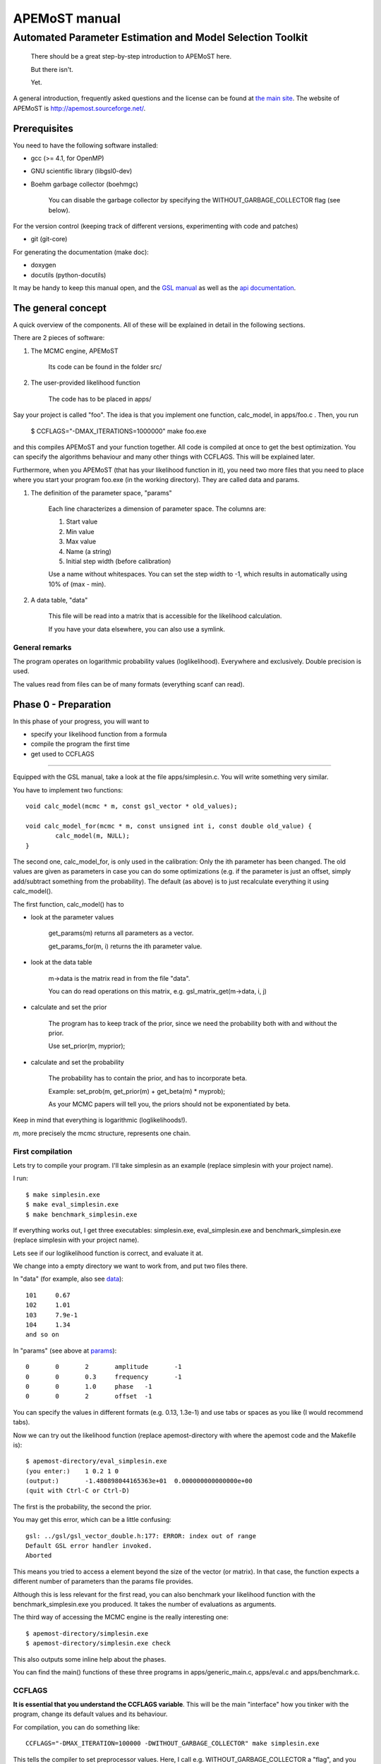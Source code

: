 ===================================
  APEMoST manual
===================================
Automated Parameter Estimation and Model Selection Toolkit
-------------------------------------------------------------

	There should be a great step-by-step introduction to APEMoST here.


	But there isn't.


	Yet.


A general introduction, frequently asked questions and the license can be found at `the main site <index.html>`_. The website of APEMoST is http://apemost.sourceforge.net/.

--------------------------
 Prerequisites
--------------------------

You need to have the following software installed:

- gcc (>= 4.1, for OpenMP)
- GNU scientific library (libgsl0-dev)
- Boehm garbage collector (boehmgc)
	
	You can disable the garbage collector by specifying the WITHOUT_GARBAGE_COLLECTOR flag (see below).

For the version control (keeping track of different versions, experimenting with code and patches)

- git (git-core)

For generating the documentation (make doc):

- doxygen 
- docutils (python-docutils)

It may be handy to keep this manual open, and the `GSL manual <http://www.gnu.org/software/gsl/manual/>`_ as well as the `api documentation <api/html/index.html>`_.

---------------------------
 The general concept
---------------------------

A quick overview of the components. All of these will be explained in detail in the following sections.

There are 2 pieces of software:

#. The MCMC engine, APEMoST

	Its code can be found in the folder src/

#. The user-provided likelihood function

	The code has to be placed in apps/

Say your project is called "foo".
The idea is that you implement one function, calc_model, in apps/foo.c .
Then, you run 

	$ CCFLAGS="-DMAX_ITERATIONS=1000000" make foo.exe

and this compiles APEMoST and your function together. All code is compiled at once to get the best optimization.
You can specify the algorithms behaviour and many other things with CCFLAGS. This will be explained later. 

Furthermore, when you APEMoST (that has your likelihood function in it), you need two more files that you need to place where you start your program foo.exe (in the working directory). They are called data and params.

.. _params:

#. The definition of the parameter space, "params"

	Each line characterizes a dimension of parameter space. The columns are:
	
	#. Start value
	#. Min value
	#. Max value
	#. Name (a string)
	#. Initial step width (before calibration)
		
	Use a name without whitespaces. You can set the step width to -1, which results in automatically using
	10% of (max - min).
	
	.. _data:
	
#. A data table, "data"
	
	This file will be read into a matrix that is accessible for the likelihood calculation.
	
	If you have your data elsewhere, you can also use a symlink.


General remarks
~~~~~~~~~~~~~~~~~~~~~~~

The program operates on logarithmic probability values (loglikelihood). 
Everywhere and exclusively. Double precision is used.

The values read from files can be of many formats (everything scanf can read). 


------------------------
Phase 0 - Preparation
------------------------

In this phase of your progress, you will want to

- specify your likelihood function from a formula

- compile the program the first time

- get used to CCFLAGS

-----------------------------------------------------------

Equipped with the GSL manual, take a look at the file apps/simplesin.c. 
You will write something very similar.

You have to implement two functions::

	void calc_model(mcmc * m, const gsl_vector * old_values);
	
	void calc_model_for(mcmc * m, const unsigned int i, const double old_value) {
		calc_model(m, NULL);
	}

The second one, calc_model_for, is only used in the calibration: Only the ith parameter has been changed. 
The old values are given as parameters in case you can do some optimizations 
(e.g. if the parameter is just an offset, simply add/subtract something from the probability).
The default (as above) is to just recalculate everything it using calc_model().

The first function, calc_model() has to 

- look at the parameter values

	get_params(m) returns all parameters as a vector.

	get_params_for(m, i) returns the ith parameter value.

- look at the data table

	m->data is the matrix read in from the file "data".

	You can do read operations on this matrix, e.g. gsl_matrix_get(m->data, i, j)

- calculate and set the prior
	
	The program has to keep track of the prior, since we need the probability both with
	and without the prior.
	
	Use set_prior(m, myprior);
	
- calculate and set the probability
	
	The probability has to contain the prior, and has to incorporate beta.
	
	Example: set_prob(m, get_prior(m) + get_beta(m) * myprob);

	As your MCMC papers will tell you, the priors should not be exponentiated by beta.

Keep in mind that everything is logarithmic (loglikelihoods!).

*m*, more precisely the mcmc structure, represents one chain.

First compilation
~~~~~~~~~~~~~~~~~~~~~~~~~

Lets try to compile your program. I'll take simplesin as an example (replace simplesin with your project name).

I run::

	$ make simplesin.exe
	$ make eval_simplesin.exe
	$ make benchmark_simplesin.exe

If everything works out, I get three executables: simplesin.exe, eval_simplesin.exe and benchmark_simplesin.exe (replace simplesin with your project name).

Lets see if our loglikelihood function is correct, and evaluate it at.

We change into a empty directory we want to work from, and put two files there. 

In "data" (for example, also see data_)::

	101	0.67
	102	1.01
	103	7.9e-1
	104	1.34
	and so on

In "params" (see above at params_)::
	
	0	0	2	amplitude	-1
	0	0	0.3	frequency	-1
	0	0	1.0	phase	-1
	0	0	2	offset	-1

You can specify the values in different formats (e.g. 0.13, 1.3e-1) and use tabs or spaces as you like (I would recommend tabs).

.. _eval:

Now we can try out the likelihood function (replace apemost-directory with 
where the apemost code and the Makefile is)::

	$ apemost-directory/eval_simplesin.exe
	(you enter:) 	1 0.2 1 0
	(output:) 	-1.480898044165363e+01	0.000000000000000e+00
	(quit with Ctrl-C or Ctrl-D)

The first is the probability, the second the prior.

You may get this error, which can be a little confusing::

	gsl: ../gsl/gsl_vector_double.h:177: ERROR: index out of range
	Default GSL error handler invoked.
	Aborted

This means you tried to access a element beyond the size of the vector (or matrix). 
In that case, the function expects a different number of parameters than the params file provides.

.. _benchmark:

Although this is less relevant for the first read, you can also benchmark your likelihood function with 
the benchmark_simplesin.exe you produced. It takes the number of evaluations as arguments.

The third way of accessing the MCMC engine is the really interesting one::

	$ apemost-directory/simplesin.exe
	$ apemost-directory/simplesin.exe check

This also outputs some inline help about the phases.

You can find the main() functions of these three programs in apps/generic_main.c, apps/eval.c and apps/benchmark.c.

CCFLAGS
~~~~~~~~~~~~~~~~~~~~~~~~~~~

**It is essential that you understand the CCFLAGS variable**. This will be the main "interface"
how you tinker with the program, change its default values and its behaviour.

For compilation, you can do something like::

	CCFLAGS="-DMAX_ITERATION=100000 -DWITHOUT_GARBAGE_COLLECTOR" make simplesin.exe

This tells the compiler to set preprocessor values. Here, I call e.g. WITHOUT_GARBAGE_COLLECTOR 
a "flag", and you "set the flag" by appending it to your CCFLAGS string with "-DFLAG"
and you "set the flag to a value" using -DFLAG=value.

The check subcommand outputs the values currently set (after compilation)::

	$ apemost-directory/simplesin.exe check

A full list of flags can be found in the `api documentation <api/html/index.html>`, with their 
meaning and default values. This is a good resource that you should keep open.

If you were to write a new calibration algorithm, or use a different adaptive MCMC algorithm, 
you would use "#ifdef MYFLAG" preprocessor directives and enable/disable the use of the algorithm by
a flag.

The perhaps most important flag is DEBUG, which enables some debug output. 

**Note**: Smart readers will notice that you have to rebuild the program
when you want to change a flag something. 

---------------------------------------------------------------------

In this phase of your progress, you learned how to

- specify your likelihood function from a formula

- compile the program the first time

- get used to CCFLAGS

Very good! You get a cookie.

-----------------------------------------------
Phase 1 - Calibration, first chain (beta = 1)
-----------------------------------------------

A good MCMC sampling should have a good acceptance rate. Different sources state 
different things, something between 30% and 80% should be right.

To reach this acceptance rate, a calibration algorithm tinkers with the stepwidths of
the proposal distribution (lets assume the default, a multivariate normal distribution).

The inline help shows which flags are relevant::

	$ apemost-directory/simplesin.exe help calibrate_first

You will want to enable the DEBUG flag, otherwise you won't see much if stuff goes wrong.
Ideally, you don't have to care about it, practically you will want to see which stepwidths 
scale up, which scale down.

You can run the calibration with::

	$ apemost-directory/simplesin.exe calibrate_first

The result of the calibration will be a file that stores the calibrated stepwidths, "calibration_results".
The rows are defined as::
	
	beta	param1_stepwidth	param2_stepwidth	...	param1_value	param2_value	...

Each chain will get one such row in the next phase. For now, just one row in this file.

Also, the program suggests a new params file ("params_suggested") that contains 
the new stepwidths (last column).
If you use these stepwidths in your params file, this will make your next calibrate_first run go faster.

Problems in this phase
~~~~~~~~~~~~~~~~~~~~~~~~~~

- stepwidth gets too large
	
	You may want to increase the parameter space.

	This can also mean the posterior distribution is independent of this parameter!

- stepwidth gets too small

- calibration fails
	
	You can increase ITER_LIMIT.

- calibration takes too long and doesn't find a good end point.

	Bad. 

	Among many things, you can try altering MAX_AR_DEVIATION.

	Among the less recommended, but possible solutions are: 
	
		- manually setting some stepwidths

	You can also add another calibration algorithm to APEMoST (we'd be happy).

**Note**: You can watch the progress of the calibration by plotting the file "calibration_progress.data".
The columns are defined as:
	
	#. parameter number (starting with 0)
	#. number of iteration done
	#. stepwidth ([0..1], normalized to parameter space)
	#. acceptance rate
	#. accuracy of the acceptance rate estimate (-1 if not available)

For example::

	0	200	0.058824	0.590000	-1.000000
	1	200	0.050000	0.590000	-1.000000
	2	200	0.058824	0.590000	-1.000000
	3	200	0.058824	0.590000	-1.000000
	0	400	0.069204	0.395000	-1.000000
	and so on

------------------------------------------------
Phase 1 - Calibration, other chains (beta <= 1)
------------------------------------------------

Now we just have to do the same with the hot chains.

There are some interesting facts about the hot chains in APEMoST, for example

#. Per default, beta is not distributed equally, but using a chebyshev scheme

	This proved to be quite good so far, I tested out several methods (also see my 
	bachelor thesis).

#. The hottest chain's beta is automatically determined so that the stepwidths will be maximally the size of the parameter space.
	
	If the beta_0 seems suspicously low, you can set the flag BETA_0 to something sensible,
	0.01 is often used.
	
#. There is a mechanism that allows skipping the calibration of all but two chains
	
	This saves you plenty of time, and possible calibration failures with the 
	hottest chain. 
	
	You can enable it with the flag SKIP_CALIBRATE_ALLCHAINS.
	
	Although this technique, developed by us (see my bachelor thesis), is not based
	on a sound mathematical proof (yet?), I have yet to see a scenario where this technique
	is inappropriate.

If you want a different number of chains, set N_BETA.

With our knowledge from the previous chapter, we look up the inline help::

	$ apemost-directory/simplesin.exe help calibrate_rest

and run::

	$ apemost-directory/simplesin.exe calibrate_rest


**Note**: You should also be aware that when you change a flag, the likelihood function or
the parameter space, you may have to do the calibration again, as the stepwidths will not 
be appropriate anymore.

Example output
~~~~~~~~~~~~~~~~~~~~~~~~~~~~~~

A output of the calibration phase can look like this (ideal case, DEBUG turned off, SKIP_CALIBRATE_ALLCHAINS turned on)::

	$ ../simplesin.exe calibrate_first
	Initializing 20 chains
	Starting markov chain calibration
	wrote calibration results for 1 chains to calibration_results
	new suggested parameters file has been written
	$ ../simplesin.exe calibrate_rest
	Initializing 20 chains
	Calibrating chains
	Calibrating second chain to infer stepwidth factor
		Chain  1 - beta = 0.993277	steps: Vector4d[0.052377;0.000060;0.036247;0.037842]
	stepwidth factors: Vector4d[0.887411;0.887411;1.044013;0.887411]
	automatic beta_0: 0.013294
		Chain  1 - beta = 0.993271	steps: Vector4d[0.046480;0.000053;0.037842;0.033582]
		Chain  2 - beta = 0.973269	steps: Vector4d[0.046955;0.000054;0.038229;0.033925]
		Chain  3 - beta = 0.940538	steps: Vector4d[0.047765;0.000055;0.038889;0.034510]
		Chain  4 - beta = 0.895972	steps: Vector4d[0.048939;0.000056;0.039844;0.035358]
		Chain  5 - beta = 0.840786	steps: Vector4d[0.050519;0.000058;0.041131;0.036500]
		Chain  6 - beta = 0.776486	steps: Vector4d[0.052569;0.000060;0.042800;0.037981]
		Chain  7 - beta = 0.704825	steps: Vector4d[0.055177;0.000063;0.044923;0.039866]
		Chain  8 - beta = 0.627758	steps: Vector4d[0.058466;0.000067;0.047601;0.042242]
		Chain  9 - beta = 0.547388	steps: Vector4d[0.062611;0.000072;0.050976;0.045237]
		Chain 10 - beta = 0.465906	steps: Vector4d[0.067866;0.000078;0.055254;0.049033]
		Chain 11 - beta = 0.385536	steps: Vector4d[0.074605;0.000085;0.060741;0.053902]
		Chain 12 - beta = 0.308470	steps: Vector4d[0.083405;0.000095;0.067906;0.060260]
		Chain 13 - beta = 0.236809	steps: Vector4d[0.095192;0.000109;0.077502;0.068776]
		Chain 14 - beta = 0.172508	steps: Vector4d[0.111531;0.000128;0.090805;0.080581]
		Chain 15 - beta = 0.117323	steps: Vector4d[0.135241;0.000155;0.110109;0.097712]
		Chain 16 - beta = 0.072756	steps: Vector4d[0.171737;0.000197;0.139823;0.124080]
		Chain 17 - beta = 0.040026	steps: Vector4d[0.231543;0.000265;0.188514;0.167290]
		Chain 18 - beta = 0.020023	steps: Vector4d[0.327367;0.000375;0.266531;0.236523]
		Chain 19 - beta = 0.013294	steps: Vector4d[0.401759;0.000460;0.327099;0.290271]
	all chains calibrated.
		Chain  0 - beta = 1.000000 	steps: Vector4d[0.052201;0.000060;0.036125;0.037715]
		Chain  1 - beta = 0.993271 	steps: Vector4d[0.046480;0.000053;0.037842;0.033582]
		Chain  2 - beta = 0.973269 	steps: Vector4d[0.046955;0.000054;0.038229;0.033925]
		Chain  3 - beta = 0.940538 	steps: Vector4d[0.047765;0.000055;0.038889;0.034510]
		Chain  4 - beta = 0.895972 	steps: Vector4d[0.048939;0.000056;0.039844;0.035358]
		Chain  5 - beta = 0.840786 	steps: Vector4d[0.050519;0.000058;0.041131;0.036500]
		Chain  6 - beta = 0.776486 	steps: Vector4d[0.052569;0.000060;0.042800;0.037981]
		Chain  7 - beta = 0.704825 	steps: Vector4d[0.055177;0.000063;0.044923;0.039866]
		Chain  8 - beta = 0.627758 	steps: Vector4d[0.058466;0.000067;0.047601;0.042242]
		Chain  9 - beta = 0.547388 	steps: Vector4d[0.062611;0.000072;0.050976;0.045237]
		Chain 10 - beta = 0.465906 	steps: Vector4d[0.067866;0.000078;0.055254;0.049033]
		Chain 11 - beta = 0.385536 	steps: Vector4d[0.074605;0.000085;0.060741;0.053902]
		Chain 12 - beta = 0.308470 	steps: Vector4d[0.083405;0.000095;0.067906;0.060260]
		Chain 13 - beta = 0.236809 	steps: Vector4d[0.095192;0.000109;0.077502;0.068776]
		Chain 14 - beta = 0.172508 	steps: Vector4d[0.111531;0.000128;0.090805;0.080581]
		Chain 15 - beta = 0.117323 	steps: Vector4d[0.135241;0.000155;0.110109;0.097712]
		Chain 16 - beta = 0.072756 	steps: Vector4d[0.171737;0.000197;0.139823;0.124080]
		Chain 17 - beta = 0.040026 	steps: Vector4d[0.231543;0.000265;0.188514;0.167290]
		Chain 18 - beta = 0.020023 	steps: Vector4d[0.327367;0.000375;0.266531;0.236523]
		Chain 19 - beta = 0.013294 	steps: Vector4d[0.401759;0.000460;0.327099;0.290271]
	calibration summary has been written
	wrote calibration results for 20 chains to calibration_results
	$ 

A more readable output (especially when you used DEBUG) is available in the file "calibration_summary".

---------------------------------
Phase 2 - Running
---------------------------------

If you made it this far, you have almost won! 
You have calibrated chains (with the burn in already done). 

In this phase the program will do the actual sampling, parallel tempering and write out 

#. The visited parameter values of chain0 (beta = 1)
	
	The files are named by the scheme paramname-chain-0.prob.dump.
	These just consist of the visited values for each iteration (doubles for rejects).
	
	These will be used for parameter estimation.
	
#. The probabilities of all chains
	
	The files are named by the scheme prob-chain<chain number>.dump.
	They consist of two columns:
	
	#. posterior probability including prior (as set by the likelihood function
	#. likelihood (excluding prior) as calculated by the likelihood function, but the prior subtracted.
	
	These will be used for the data probability and model selection.

#. "acceptance_rate.dump" allows you to watch the acceptance rates. 

	Its first column is the iteration count, the succeeding columns are the number of accepts.
	
	For convenience, a gnuplot file, acceptance_rate.dump.gnuplot is written that allows you to 
	make a nice plot and press "refresh" in the gnuplot window to watch the progress
	while the program runs (also try "set key left").
	
	On the one hand it would be nice to have the acceptance rates as percentages, but this way we present
	two pieces of information at once: The acceptance rate can be inferred by subtracting 
	the previous row, or estimated by adding 0.5*x to the plot. But it also allows us to see
	when chains get seriously stuck (the plot goes horizontal).

The first two are called "dump files". They can easily reach hundreds of megabytes.
Unless you specify --append, the existing dump files will be overwritten.

The online help is as always available with::

	$ apemost-directory/simplesin.exe help run

and run::

	$ apemost-directory/simplesin.exe run

It is important to realise that the speed of the calculation is *only* limited by the loglikelihood function,
and not by the output written to stdout or the files.

Stopping the run
~~~~~~~~~~~~~~~~~~~~~~~

**Note Bene**: The last line of output files may be invalid. A analysis tool that looks at
the output in real time should ignore it. Read on for why:

For speed purposes, the output to the files is unbuffered. This means the last two lines could be::

	3.592794839126184e-01(newline)
	3.367089(no newline)

And the rest not yet written. This is done efficiently by the operating system, which operates on 
blocks, not on lines.

To force a flush, you can send the USR1 signal to the program:

	$ killall -SIGUSR1 simplesin.exe 

Which will cause the program to flush all files, and then continue to run.

To stop the program, press Ctrl-C or send the TERM signal with kill.
This will also cause a flush, and the files will be cleanly finished.

Unless you specified MAX_ITERATIONS, the program will happily run forever.

You can also pause and continue the program using normal job control (see the manual 
of your shell on how to send STOP and CONT signals).


~~~~~~~~~~~~~~~~~~~~~~~~~~~~~~~
Speeding up the run
~~~~~~~~~~~~~~~~~~~~~~~~~~~~~~~

You can use the benchmark_ program to evaluate the speed of your loglikelihood function.
For example, `pow(a*b, 2)` is faster than `a*a*b*b`. 

You can also get speed improvements from setting N_PARAMETERS. The program will then 
expect the given number of parameters. This allows the compiler to do loop unrolling.



--------------------------------------------

At this point, you are probably waiting for the program to reach a million iterations. 
You deserve a banana (APEmost, get it?).


------------------------------
Phase 3 - Analyse
------------------------------

Since we not only want to fill our hard disks, at some point we will want to 
analyse our data. 

In this phase, all the dump files are read in again. This is often not limited by the CPU, but the 
hard disk speed. As noted in the FAQ, you can analyse your files independently on a different computer,
or paste several dump files together.

So far, APEMoST can produce the following statistics:

#. Marginal distribution histograms

	This gets you the pretty pictures you are looking for, i.e. the full
	posterior probabilities for each parameter. 

	The files are -- appropriately -- named "paramname.histogram".

	NBINS and HISTOGRAMS_MINMAX are flags you might be interested in.

	For convenience, a gnuplot file is written, "marginal_distributions.gnuplot".
	If you remove the leading '#' and run it with gnuplot, it will give you
	a nice graphic of all histograms. For your publication you probably want to use a 
	eps file or a different plot program.

#. MCMC error estimate

	Essentially, this tells you how much the mean of a histogram changes over time. 
	The sigma should be less than 1% of the histogram sigma. (It will say "** high!" 
	if that is not the case.)

	The formula is from `here <http://www.stat.umn.edu/geyer/mcmc/talk/mcmc.pdf>`_.

	You should include this estimate in your publication. 

	This does not do a clean overlapping batch estimate, just analyses a batch of the
	length sqrt(total number of iterations) after another. since the number of iterations
	is high, this should be sufficient (batch length > 500).

#. Model selection / data probability

	This will output the model probability and will let you compare this model to others.

	example output::
	
		Model probability ln(p(D|M, I)): [about 10^-59] -135.52659
		
		Table to compare support against other models (Jeffrey):
		 other model ln(p(D|M,I)) | supporting evidence for this model
		 --------------------------------- 
			>  -135.5 	negative (supports other model)
		  -135.5 .. -145.5 	Barely worth mentioning
		  -145.5 .. -158.5 	Substantial
		  -158.5 .. -169.5 	Strong
		  -169.5 .. -181.5 	Very strong
			<  -181.5 	Decisive
	
	If you have evaluated another model, look up its logarithmic (ln) model probability in this table.


------------------------------------------------

Pretty neat, eh? No cookie now, you got your histograms.

Problems in this phase
~~~~~~~~~~~~~~~~~~~~~~~~~~~~~~~

#. Straight peaks in the histograms

	These mean a chain got stuck. Bad. 

	Either run until this peak vanishes, change the calibration, ...
	I think you could increase NBINS, and take a average of the neighbouring bins,
	throwing away extreme outliers.

#. The results may be unexpected, or you are not sure if they are correct

	Thinking about it, or simulating the data with the resulting parameters
	may help.

#. Some possible values in the parameter space may have not been detected

	This is one real mean danger, because you probably will never know. You can try
	to tinker with the calibration or the proposal distribution (e.g. using a 
	distribution with a wider tail such as logit).

	It is a good idea to run the sampling several times and also with different starting points.

#. The heights of different, independent peaks in the histograms do not correctly represent the probability relations.

	This will almost always be the case. Since the runtime is finite, the frequency of visits will be distorted.

	You should evaluate the likelihood function at the peaks to get their real values.
	The eval_ executable and peaks.exe will help you with this.

	peaks.exe will retrieve the median and quartiles of any independent peak in the marginal distribution.
	(independent means 1% of parameter space is unused in between). 
	Since peaks.exe does not use a histogram, it is exact! Prefer it to measuring out the histogram.
	

----------------------------------------
 Hacking APEMoST
----------------------------------------

Feel free to read all the source, write and change algorithms and everything. 

Feedback, ideas, remarks and problems are welcome and will be added to the `FAQ <faq.html>`.

As the `license <license.html>`_ states, since we worked so hard on APEMoST and you get it for free,
you are expected to contribute changes back to us, so everyone can profit. 

Ideally, get familiar with git, which is the version control system in use.
Some resources are here:

- http://cworth.org/hgbook-git/tour/
- http://git-scm.com/ http://book.git-scm.com/1_welcome_to_git.html
- http://zrusin.blogspot.com/2007/09/git-cheat-sheet.html

The most important commands are "git pull", "git commit" and "git format-patch". 
The last allows you to send us a patch of your changes, so everyone can profit from it.

You can also set up your own repository (which is very easy, e.g. on github), and just tell 
me that you will contribute there. This will allow me to pull your changes.

**If this is all too much for you** -- before you decide not to contribute back -- a
tarball or zip file is also welcome. The contact address can be found at the 
`contact page <contact.html>`_.

That said, a version control system is really useful to stay on top of things (e.g. trying out 
some code). Consider using it for your other projects. 
If you don't like git, try hg, which has better GUIs. There is also a hg-git bridge. 

---------------------------------------
Concluding remarks
---------------------------------------

None.









Written by Johannes Buchner.


